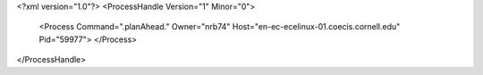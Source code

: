 <?xml version="1.0"?>
<ProcessHandle Version="1" Minor="0">
    <Process Command=".planAhead." Owner="nrb74" Host="en-ec-ecelinux-01.coecis.cornell.edu" Pid="59977">
    </Process>
</ProcessHandle>
